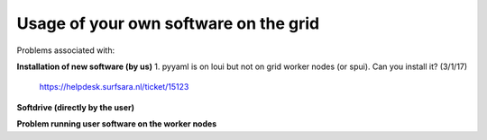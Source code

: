 **************************************
Usage of your own software on the grid
**************************************

Problems associated with:

**Installation of new software (by us)**
1. pyyaml is on loui but not on grid worker nodes (or spui). Can you install it? (3/1/17)
   https://helpdesk.surfsara.nl/ticket/15123


**Softdrive (directly by the user)**


**Problem running user software on the worker nodes**

 
